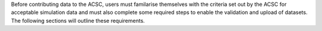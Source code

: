 Before contributing data to the ACSC, users must familarise themselves with the criteria set out by the ACSC for acceptable simulation data and must also complete some required steps to enable the validation and upload of datasets.  The following sections will outline these requirements. 

.. contents:: Test ToC
   :depth: 1
   :local:
   
   inclusion-criteria
   contribution-prerequisites
   installing-csct
   configuring-csct
   dataset-structure
   dataset-metadata
   validating
   exporting  
   uploading 